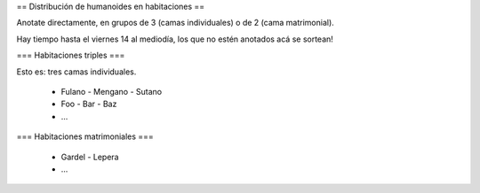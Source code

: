== Distribución de humanoides en habitaciones ==

Anotate directamente, en grupos de 3 (camas individuales) o de 2 (cama matrimonial).

Hay tiempo hasta el viernes 14 al mediodía, los que no estén anotados acá se sortean!

=== Habitaciones triples ===

Esto es: tres camas individuales.

 * Fulano - Mengano - Sutano 
 * Foo - Bar - Baz
 * ...

=== Habitaciones matrimoniales ===

 * Gardel - Lepera
 * ...
